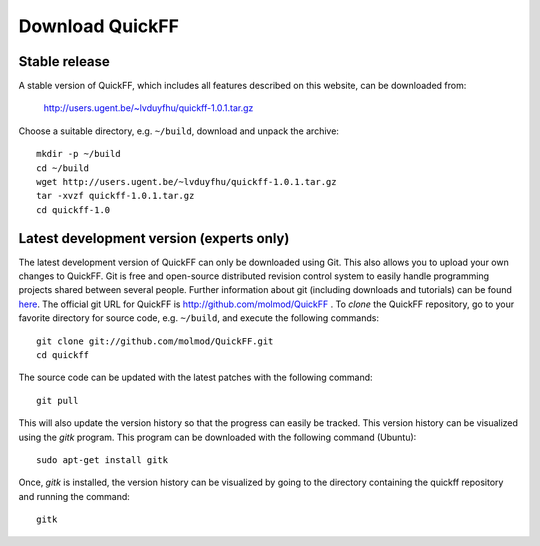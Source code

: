 Download QuickFF
################

Stable release
==============

A stable version of QuickFF, which includes all features described on this 
website, can be downloaded from:

     http://users.ugent.be/~lvduyfhu/quickff-1.0.1.tar.gz

Choose a suitable directory, e.g. ``~/build``, download and unpack the archive::

    mkdir -p ~/build
    cd ~/build
    wget http://users.ugent.be/~lvduyfhu/quickff-1.0.1.tar.gz
    tar -xvzf quickff-1.0.1.tar.gz
    cd quickff-1.0


Latest development version (experts only)
=========================================

The latest development version of QuickFF can only be downloaded using Git.
This also allows you to upload your own changes to QuickFF. Git is free and
open-source distributed revision control system to easily handle programming
projects shared between several people. Further information about git (including
downloads and tutorials) can be found `here <http://git-scm.com/>`_. The
official git URL for QuickFF is http://github.com/molmod/QuickFF . To `clone` 
the QuickFF repository, go to your favorite directory for source code, e.g. 
``~/build``, and execute the following commands::

    git clone git://github.com/molmod/QuickFF.git
    cd quickff

The source code can be updated with the latest patches with the following
command::

    git pull

This will also update the version history so that the progress can easily be
tracked. This version history can be visualized using the `gitk` program. This
program can be downloaded with the following command (Ubuntu)::

    sudo apt-get install gitk

Once, `gitk` is installed, the version history can be visualized by going to the
directory containing the quickff repository and running the command::

    gitk
